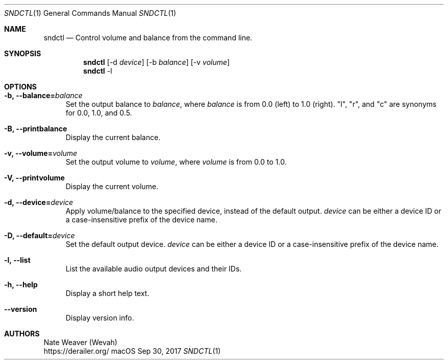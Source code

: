 .Dd Sep 30, 2017
.Dt SNDCTL 1
.Os macOS
.Sh NAME
.Nm sndctl
.Nd Control volume and balance from the command line.
.Sh SYNOPSIS
.Nm
.Op -d Ar device
.Op -b Ar balance
.Op -v Ar volume
.Nm
-l
.Sh OPTIONS
.Bl -tag -width 2n
.It Cm -b, --balance Ns Li = Ns Ar balance
Set the output balance to
.Ar balance Ns ,
where
.Ar balance
is from 0.0 (left) to 1.0 (right).
"l", "r", and "c" are synonyms for 0.0, 1.0, and 0.5.
.It Cm -B, --printbalance
Display the current balance.
.It Cm -v, --volume Ns Li = Ns Ar volume
Set the output volume to
.Ar volume Ns ,
where
.Ar volume
is from 0.0 to 1.0.
.It Cm -V, --printvolume
Display the current volume.
.It Cm -d, --device Ns Li = Ns Ar device
Apply volume/balance to the specified device, instead of the default output.
.Ar device
can be either a device ID or a case-insensitive prefix of the device name.
.It Cm -D, --default Ns Li = Ns Ar device
Set the default output device.
.Ar device
can be either a device ID or a case-insensitive prefix of the device name.
.It Cm -l, --list
List the available audio output devices and their IDs.
.It Cm -h, --help
Display a short help text.
.It Cm --version
Display version info.
.El
.Sh AUTHORS
Nate Weaver (Wevah)
.br
https://derailer.org/
